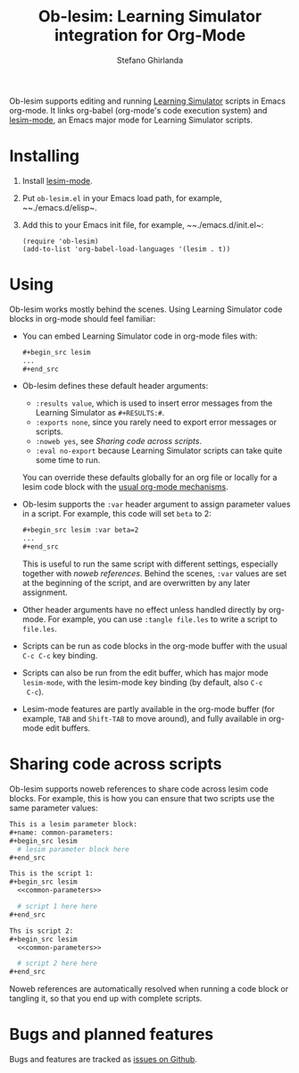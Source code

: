 #+title: Ob-lesim: Learning Simulator integration for Org-Mode
#+author: Stefano Ghirlanda
#+options: toc:nil ':t
#+latex_header: \usepackage[margin=1in]{geometry}

Ob-lesim supports editing and running [[https://learningsimulator.org][Learning Simulator]] scripts in
Emacs org-mode. It links org-babel (org-mode's code execution system)
and [[https://github.com/drghirlanda/lesim-mode][lesim-mode]], an Emacs major mode for Learning Simulator scripts.

* Installing

1. Install [[https://github.com/drghirlanda/lesim-mode][lesim-mode]].
2. Put ~ob-lesim.el~ in your Emacs load path, for example, ~~./emacs.d/elisp~.
3. Add this to your Emacs init file, for example, ~~./emacs.d/init.el~:
   #+begin_src elisp :eval no
     (require 'ob-lesim)
     (add-to-list 'org-babel-load-languages '(lesim . t))
   #+end_src

* Using

Ob-lesim works mostly behind the scenes. Using Learning Simulator code
blocks in org-mode should feel familiar:
- You can embed Learning Simulator code in org-mode files with:
  #+begin_src org :eval no
    ,#+begin_src lesim
    ...
    ,#+end_src
  #+end_src
- Ob-lesim defines these default header arguments:
  - ~:results value~, which is used to insert error messages from the
    Learning Simulator as ~#+RESULTS:#~.
  - ~:exports none~, since you rarely need to export error messages or
    scripts.
  - ~:noweb yes~, see [[Sharing code across scripts]].
  - ~:eval no-export~ because Learning Simulator scripts can take
    quite some time to run.
  You can override these defaults globally for an org file or locally
  for a lesim code block with the [[https://orgmode.org/manual/Using-Header-Arguments.html][usual org-mode mechanisms]].
- Ob-lesim supports the ~:var~ header argument to assign parameter
  values in a script. For example, this code will set ~beta~ to 2:
  #+begin_src org :eval no
    ,#+begin_src lesim :var beta=2
    ...
    ,#+end_src
  #+end_src
  This is useful to run the same script with different settings,
  especially together with [[Sharing code across scripts][noweb references]].  Behind the scenes,
  ~:var~ values are set at the beginning of the script, and are
  overwritten by any later assignment.
- Other header arguments have no effect unless handled directly by
  org-mode. For example, you can use ~:tangle file.les~ to write a
  script to ~file.les~.
- Scripts can be run as code blocks in the org-mode buffer with the
  usual ~C-c C-c~ key binding.
- Scripts can also be run from the edit buffer, which has major mode
  ~lesim-mode~, with the lesim-mode key binding (by default, also ~C-c
  C-c~).
- Lesim-mode features are partly available in the org-mode buffer (for
  example, ~TAB~ and ~Shift-TAB~ to move around), and fully available
  in org-mode edit buffers.

* Sharing code across scripts

Ob-lesim supports noweb references to share code across lesim code
blocks. For example, this is how you can ensure that two scripts use
the same parameter values:

#+begin_src org :eval no
  This is a lesim parameter block:
  ,#+name: common-parameters:
  ,#+begin_src lesim
    # lesim parameter block here
  ,#+end_src

  This is the script 1:
  ,#+begin_src lesim
    <<common-parameters>>

    # script 1 here here
  ,#+end_src

  Ths is script 2:
  ,#+begin_src lesim
    <<common-parameters>>

    # script 2 here here
  ,#+end_src
#+end_src

Noweb references are automatically resolved when running a code block
or tangling it, so that you end up with complete scripts.

* Bugs and planned features

Bugs and features are tracked as [[https://github.com/drghirlanda/ob-lesim/issues][issues on Github]].
